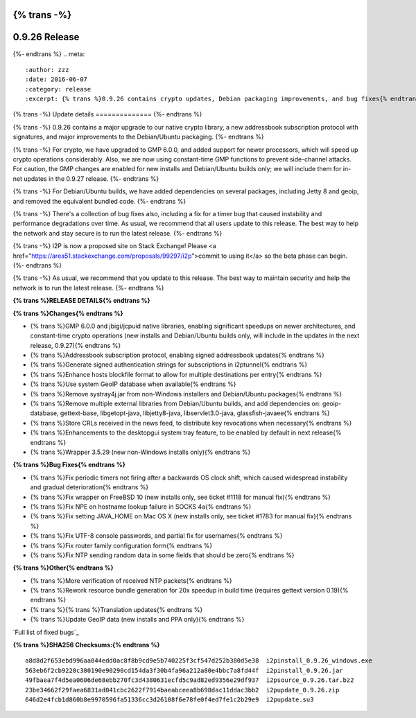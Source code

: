 {% trans -%}
==============
0.9.26 Release
==============
{%- endtrans %}
.. meta::
   :author: zzz
   :date: 2016-06-07
   :category: release
   :excerpt: {% trans %}0.9.26 contains crypto updates, Debian packaging improvements, and bug fixes{% endtrans %}

{% trans -%}
Update details
==============
{%- endtrans %}

{% trans -%}
0.9.26 contains a major upgrade to our native crypto library,
a new addressbook subscription protocol with signatures,
and major improvements to the Debian/Ubuntu packaging.
{%- endtrans %}

{% trans -%}
For crypto, we have upgraded to GMP 6.0.0, and added support for newer processors,
which will speed up crypto operations considerably.
Also, we are now using constant-time GMP functions to prevent side-channel attacks.
For caution, the GMP changes are enabled for new installs and Debian/Ubuntu builds only;
we will include them for in-net updates in the 0.9.27 release.
{%- endtrans %}

{% trans -%}
For Debian/Ubuntu builds, we have added dependencies on several packages,
including Jetty 8 and geoip, and removed the equivalent bundled code.
{%- endtrans %}

{% trans -%}
There's a collection of bug fixes also, including a fix for a timer bug
that caused instability and performance degradations over time.
As usual, we recommend that all users update to this release.
The best way to help the network and stay secure is to run the latest release.
{%- endtrans %}

{% trans -%}
I2P is now a proposed site on Stack Exchange!
Please <a href="https://area51.stackexchange.com/proposals/99297/i2p">commit to using it</a> so the beta phase can begin.
{%- endtrans %}

{% trans -%}
As usual, we recommend that you update to this release. The best way to
maintain security and help the network is to run the latest release.
{%- endtrans %}


**{% trans %}RELEASE DETAILS{% endtrans %}**

**{% trans %}Changes{% endtrans %}**

- {% trans %}GMP 6.0.0 and jbigi/jcpuid native libraries, enabling significant speedups on newer architectures, and constant-time crypto operations  (new installs and Debian/Ubuntu builds only, will include in the updates in the next release, 0.9.27){% endtrans %}
- {% trans %}Addressbook subscription protocol, enabling signed addressbook updates{% endtrans %}
- {% trans %}Generate signed authentication strings for subscriptions in i2ptunnel{% endtrans %}
- {% trans %}Enhance hosts blockfile format to allow for multiple destinations per entry{% endtrans %}
- {% trans %}Use system GeoIP database when available{% endtrans %}
- {% trans %}Remove systray4j.jar from non-Windows installers and Debian/Ubuntu packages{% endtrans %}
- {% trans %}Remove multiple external libraries from Debian/Ubuntu builds, and add dependencies on: geoip-database, gettext-base, libgetopt-java, libjetty8-java, libservlet3.0-java, glassfish-javaee{% endtrans %}
- {% trans %}Store CRLs received in the news feed, to distribute key revocations when necessary{% endtrans %}
- {% trans %}Enhancements to the desktopgui system tray feature, to be enabled by default in next release{% endtrans %}
- {% trans %}Wrapper 3.5.29 (new non-Windows installs only){% endtrans %}



**{% trans %}Bug Fixes{% endtrans %}**

- {% trans %}Fix periodic timers not firing after a backwards OS clock shift, which caused widespread instability and gradual deterioration{% endtrans %}
- {% trans %}Fix wrapper on FreeBSD 10 (new installs only, see ticket #1118 for manual fix){% endtrans %}
- {% trans %}Fix NPE on hostname lookup failure in SOCKS 4a{% endtrans %}
- {% trans %}Fix setting JAVA_HOME on Mac OS X (new installs only, see ticket #1783 for manual fix){% endtrans %}
- {% trans %}Fix UTF-8 console passwords, and partial fix for usernames{% endtrans %}
- {% trans %}Fix router family configuration form{% endtrans %}
- {% trans %}Fix NTP sending random data in some fields that should be zero{% endtrans %}



**{% trans %}Other{% endtrans %}**

- {% trans %}More verification of received NTP packets{% endtrans %}
- {% trans %}Rework resource bundle generation for 20x speedup in build time (requires gettext version 0.19){% endtrans %}
- {% trans %}{% trans %}Translation updates{% endtrans %}
- {% trans %}Update GeoIP data (new installs and PPA only){% endtrans %}


`Full list of fixed bugs`_

.. _{% trans %}`Full list of fixed bugs`{% endtrans %}: http://trac.i2p2.de/query?resolution=fixed&milestone=0.9.26


**{% trans %}SHA256 Checksums:{% endtrans %}**

::

   a8d8d2f653ebd996aa044edd0ac8f8b9cd9e5b740225f3cf547d252b380d5e38  i2pinstall_0.9.26_windows.exe
   563eb6f2cb9220c380190e90290cd154da3f30b4fa96a212a80e4bbc7a8fd44f  i2pinstall_0.9.26.jar
   49fbaea7f4d5ea0606de68ebb270fc3d4380631ecfd5c9ad82ed9356e29df937  i2psource_0.9.26.tar.bz2
   23be34662f29faea6831ad041cbc2622f7914baeabceea8b698dac11ddac3bb2  i2pupdate_0.9.26.zip
   646d2e4fcb1d860b8e9970596fa51336cc3d26108f6e78fe0f4ed7fe1c2b29e9  i2pupdate.su3
